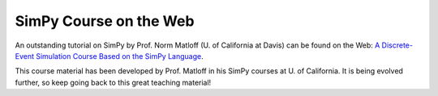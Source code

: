 SimPy Course on the Web
=======================

An outstanding tutorial on SimPy by Prof. Norm Matloff (U. of California at
Davis) can be found on the Web:  `A Discrete-Event Simulation Course Based on
the SimPy Language <http://heather.cs.ucdavis.edu/~matloff/simcourse.html>`_.

This course material has been developed by Prof. Matloff in his SimPy courses
at U. of California. It is being evolved further, so keep going back to this
great teaching material!
